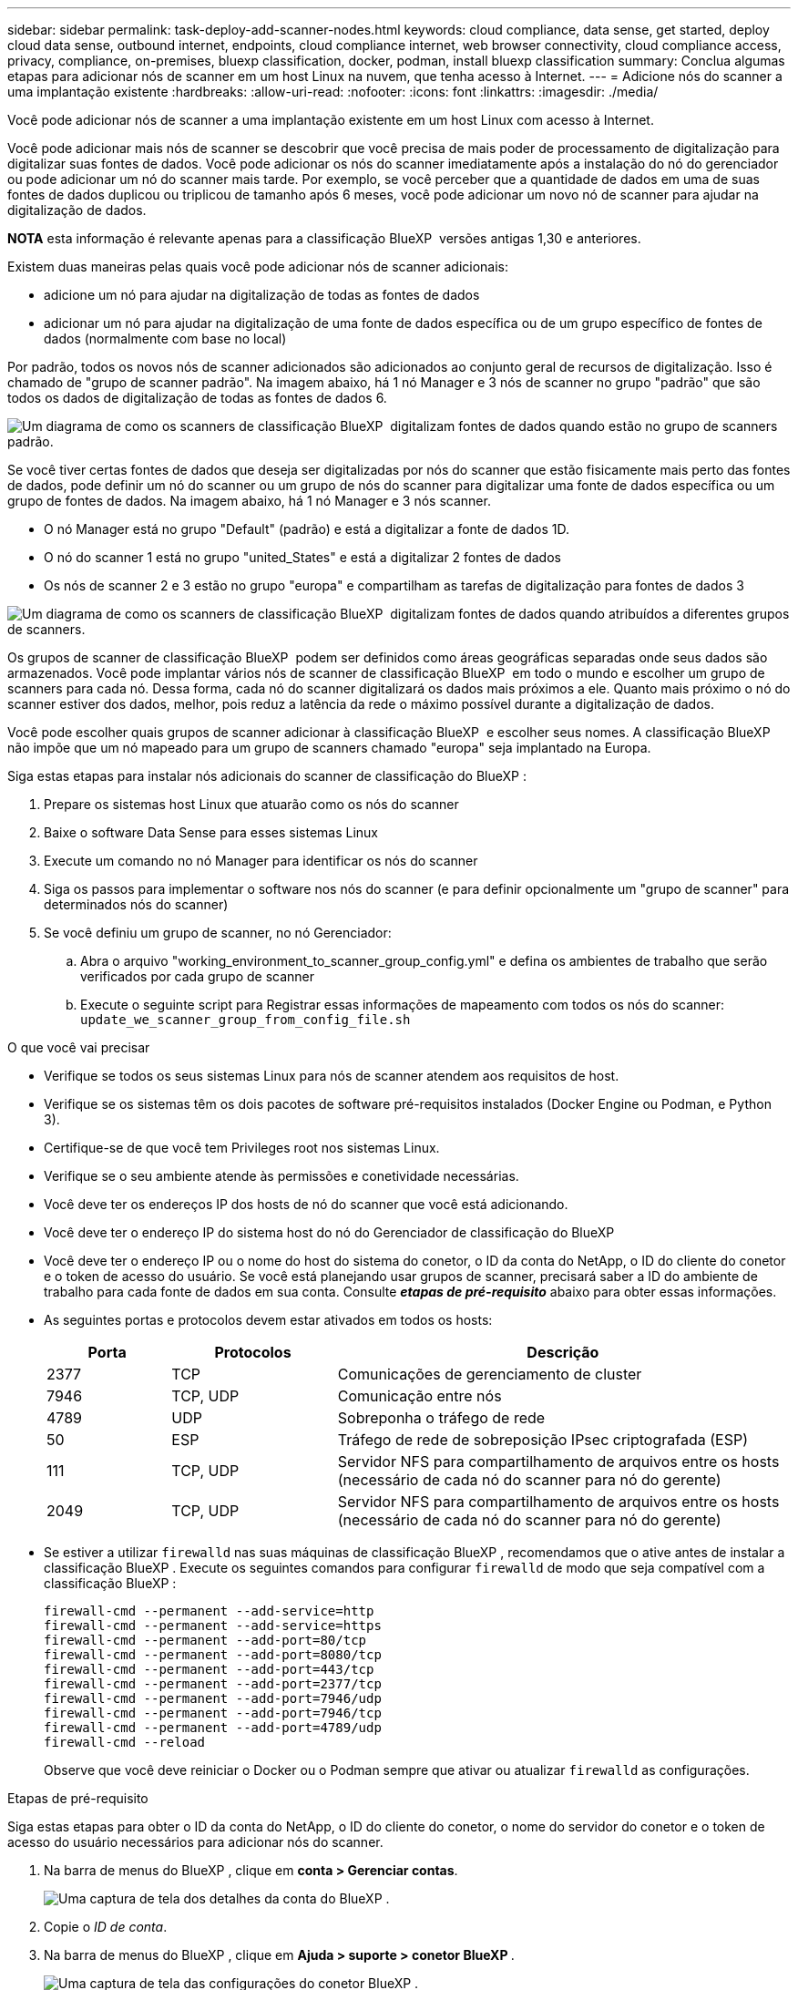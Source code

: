 ---
sidebar: sidebar 
permalink: task-deploy-add-scanner-nodes.html 
keywords: cloud compliance, data sense, get started, deploy cloud data sense, outbound internet, endpoints, cloud compliance internet, web browser connectivity, cloud compliance access, privacy, compliance, on-premises, bluexp classification, docker, podman, install bluexp classification 
summary: Conclua algumas etapas para adicionar nós de scanner em um host Linux na nuvem, que tenha acesso à Internet. 
---
= Adicione nós do scanner a uma implantação existente
:hardbreaks:
:allow-uri-read: 
:nofooter: 
:icons: font
:linkattrs: 
:imagesdir: ./media/


[role="lead"]
Você pode adicionar nós de scanner a uma implantação existente em um host Linux com acesso à Internet.

Você pode adicionar mais nós de scanner se descobrir que você precisa de mais poder de processamento de digitalização para digitalizar suas fontes de dados. Você pode adicionar os nós do scanner imediatamente após a instalação do nó do gerenciador ou pode adicionar um nó do scanner mais tarde. Por exemplo, se você perceber que a quantidade de dados em uma de suas fontes de dados duplicou ou triplicou de tamanho após 6 meses, você pode adicionar um novo nó de scanner para ajudar na digitalização de dados.

[]
====
*NOTA* esta informação é relevante apenas para a classificação BlueXP  versões antigas 1,30 e anteriores.

====
Existem duas maneiras pelas quais você pode adicionar nós de scanner adicionais:

* adicione um nó para ajudar na digitalização de todas as fontes de dados
* adicionar um nó para ajudar na digitalização de uma fonte de dados específica ou de um grupo específico de fontes de dados (normalmente com base no local)


Por padrão, todos os novos nós de scanner adicionados são adicionados ao conjunto geral de recursos de digitalização. Isso é chamado de "grupo de scanner padrão". Na imagem abaixo, há 1 nó Manager e 3 nós de scanner no grupo "padrão" que são todos os dados de digitalização de todas as fontes de dados 6.

image:diagram_onprem_scanner_groups_default.png["Um diagrama de como os scanners de classificação BlueXP  digitalizam fontes de dados quando estão no grupo de scanners padrão."]

Se você tiver certas fontes de dados que deseja ser digitalizadas por nós do scanner que estão fisicamente mais perto das fontes de dados, pode definir um nó do scanner ou um grupo de nós do scanner para digitalizar uma fonte de dados específica ou um grupo de fontes de dados. Na imagem abaixo, há 1 nó Manager e 3 nós scanner.

* O nó Manager está no grupo "Default" (padrão) e está a digitalizar a fonte de dados 1D.
* O nó do scanner 1 está no grupo "united_States" e está a digitalizar 2 fontes de dados
* Os nós de scanner 2 e 3 estão no grupo "europa" e compartilham as tarefas de digitalização para fontes de dados 3


image:diagram_onprem_scanner_groups.png["Um diagrama de como os scanners de classificação BlueXP  digitalizam fontes de dados quando atribuídos a diferentes grupos de scanners."]

Os grupos de scanner de classificação BlueXP  podem ser definidos como áreas geográficas separadas onde seus dados são armazenados. Você pode implantar vários nós de scanner de classificação BlueXP  em todo o mundo e escolher um grupo de scanners para cada nó. Dessa forma, cada nó do scanner digitalizará os dados mais próximos a ele. Quanto mais próximo o nó do scanner estiver dos dados, melhor, pois reduz a latência da rede o máximo possível durante a digitalização de dados.

Você pode escolher quais grupos de scanner adicionar à classificação BlueXP  e escolher seus nomes. A classificação BlueXP  não impõe que um nó mapeado para um grupo de scanners chamado "europa" seja implantado na Europa.

Siga estas etapas para instalar nós adicionais do scanner de classificação do BlueXP :

. Prepare os sistemas host Linux que atuarão como os nós do scanner
. Baixe o software Data Sense para esses sistemas Linux
. Execute um comando no nó Manager para identificar os nós do scanner
. Siga os passos para implementar o software nos nós do scanner (e para definir opcionalmente um "grupo de scanner" para determinados nós do scanner)
. Se você definiu um grupo de scanner, no nó Gerenciador:
+
.. Abra o arquivo "working_environment_to_scanner_group_config.yml" e defina os ambientes de trabalho que serão verificados por cada grupo de scanner
.. Execute o seguinte script para Registrar essas informações de mapeamento com todos os nós do scanner: `update_we_scanner_group_from_config_file.sh`




.O que você vai precisar
* Verifique se todos os seus sistemas Linux para nós de scanner atendem aos requisitos de host.
* Verifique se os sistemas têm os dois pacotes de software pré-requisitos instalados (Docker Engine ou Podman, e Python 3).
* Certifique-se de que você tem Privileges root nos sistemas Linux.
* Verifique se o seu ambiente atende às permissões e conetividade necessárias.
* Você deve ter os endereços IP dos hosts de nó do scanner que você está adicionando.
* Você deve ter o endereço IP do sistema host do nó do Gerenciador de classificação do BlueXP 
* Você deve ter o endereço IP ou o nome do host do sistema do conetor, o ID da conta do NetApp, o ID do cliente do conetor e o token de acesso do usuário. Se você está planejando usar grupos de scanner, precisará saber a ID do ambiente de trabalho para cada fonte de dados em sua conta. Consulte *_etapas de pré-requisito_* abaixo para obter essas informações.
* As seguintes portas e protocolos devem estar ativados em todos os hosts:
+
[cols="15,20,55"]
|===
| Porta | Protocolos | Descrição 


| 2377 | TCP | Comunicações de gerenciamento de cluster 


| 7946 | TCP, UDP | Comunicação entre nós 


| 4789 | UDP | Sobreponha o tráfego de rede 


| 50 | ESP | Tráfego de rede de sobreposição IPsec criptografada (ESP) 


| 111 | TCP, UDP | Servidor NFS para compartilhamento de arquivos entre os hosts (necessário de cada nó do scanner para nó do gerente) 


| 2049 | TCP, UDP | Servidor NFS para compartilhamento de arquivos entre os hosts (necessário de cada nó do scanner para nó do gerente) 
|===
* Se estiver a utilizar `firewalld` nas suas máquinas de classificação BlueXP , recomendamos que o ative antes de instalar a classificação BlueXP . Execute os seguintes comandos para configurar `firewalld` de modo que seja compatível com a classificação BlueXP :
+
....
firewall-cmd --permanent --add-service=http
firewall-cmd --permanent --add-service=https
firewall-cmd --permanent --add-port=80/tcp
firewall-cmd --permanent --add-port=8080/tcp
firewall-cmd --permanent --add-port=443/tcp
firewall-cmd --permanent --add-port=2377/tcp
firewall-cmd --permanent --add-port=7946/udp
firewall-cmd --permanent --add-port=7946/tcp
firewall-cmd --permanent --add-port=4789/udp
firewall-cmd --reload
....
+
Observe que você deve reiniciar o Docker ou o Podman sempre que ativar ou atualizar `firewalld` as configurações.



.Etapas de pré-requisito
Siga estas etapas para obter o ID da conta do NetApp, o ID do cliente do conetor, o nome do servidor do conetor e o token de acesso do usuário necessários para adicionar nós do scanner.

. Na barra de menus do BlueXP , clique em *conta > Gerenciar contas*.
+
image:screenshot_account_id.png["Uma captura de tela dos detalhes da conta do BlueXP ."]

. Copie o _ID de conta_.
. Na barra de menus do BlueXP , clique em *Ajuda > suporte > conetor BlueXP *.
+
image:screenshot_connector_client_id.png["Uma captura de tela das configurações do conetor BlueXP ."]

. Copie o conetor _Client ID_ e o _Server Name_.
. Se estiver a planear utilizar grupos de scanner, no separador Configuração da classificação BlueXP , copie a ID do ambiente de trabalho para cada ambiente de trabalho que pretende adicionar a um grupo de scanner.
+
image:screenshot_work_env_id.png["Uma captura de tela do ID do ambiente de trabalho na página Configuração da classificação do BlueXP ."]

. Vá para https://services.cloud.netapp.com/developer-hub["API Documentação Developer Hub"^] e clique em *Saiba como autenticar*.
+
image:screenshot_client_access_token.png["Uma captura de tela da página Documentação da API, com um link para instruções de autenticação."]

. Siga as instruções de autenticação, usando o nome de usuário e senha do administrador da conta nos parâmetros "nome de usuário" e "senha".
. Em seguida, copie o _access token_ da resposta.


.Passos
. No nó Gerenciador de classificação do BlueXP , execute o script "add_scanner_node.sh". Por exemplo, este comando adiciona 2 nós de scanner:
+
`sudo ./add_scanner_node.sh -a <account_id> -c <client_id> -m <cm_host> -h <ds_manager_ip> *-n <node_private_ip_1,node_private_ip_2>* -t <user_token>`

+
Valores variáveis:

+
** _Account_id_ - ID da conta do NetApp
** ID do cliente do conetor (adicione o sufixo "clients" ao ID do cliente que você copiou nas etapas de pré-requisito)
** _Cm_host_: Endereço IP ou nome de host do sistema do conetor
** _DS_Manager_IP_: Endereço IP privado do sistema de nós do Gerenciador de classificação do BlueXP 
** _Node_private_ip_: Endereços IP dos sistemas de nó do scanner de classificação BlueXP  (vários IPs de nó de scanner são separados por uma vírgula)
** _User_token_: Token de acesso de usuário JWT


. Antes da conclusão do script add_scanner_node, uma caixa de diálogo exibe o comando de instalação necessário para os nós do scanner. Copie o comando (por exemplo: `sudo ./node_install.sh -m 10.11.12.13 -t ABCDEF1s35212 -u red95467j`) E salve-o em um arquivo de texto.
. No host *Each* do nó do scanner:
+
.. Copie o arquivo do instalador do Data Sense (*DATASENSE-installer-<version>.tar.gz*) para a máquina host (usando `scp` ou algum outro método).
.. Descompacte o arquivo do instalador.
.. Cole e execute o comando que você copiou na etapa 2.
.. Se quiser adicionar um nó de scanner a um "grupo de scanner", adicione o parâmetro *-r <scanner_group_name>* ao comando. Caso contrário, o nó do scanner é adicionado ao grupo "padrão".
+
Quando a instalação termina em todos os nós do scanner e eles foram Unidos ao nó do gerente, o script "add_scanner_node.sh" também é concluído. A instalação pode levar de 10 a 20 minutos.



. Se você tiver adicionado qualquer nó de scanner a um grupo de scanner, retorne ao nó Gerenciador e execute as seguintes 2 tarefas:
+
.. Abra o arquivo "/opt/NetApp/config/custom_Configuration/working_environment_to_scanner_group_config.yml" e insira o mapeamento para o qual os grupos de scanner irão digitalizar ambientes de trabalho específicos. Você precisará ter o _Working Environment ID_ para cada fonte de dados. Por exemplo, as seguintes entradas adicionam 2 ambientes de trabalho ao grupo de scanners "europa" e 2 ao grupo de scanners "estados unidos":
+
....
scanner_groups:
 europe:
   working_environments:
     - "working_environment_id1"
     - "working_environment_id2"
 united_states:
   working_environments:
     - "working_environment_id3"
     - "working_environment_id4"
....
+
Qualquer ambiente de trabalho que não seja adicionado à lista é digitalizado pelo grupo "padrão" - você deve ter pelo menos um gerente ou nó de scanner no grupo "padrão".

.. Execute o seguinte script para Registrar essas informações de mapeamento com todos os nós do scanner:
`/opt/netapp/Datasense/tools/update_we_scanner_group_from_config_file.sh`




.Resultado
A classificação do BlueXP  é configurada com os nós de Gerenciador e scanner para verificar todas as suas fontes de dados.

.O que vem a seguir
Na página Configuração, pode selecionar as fontes de dados que pretende analisar - se ainda não o tiver feito. Se você criou grupos de scanner, cada fonte de dados será digitalizada pelos nós do scanner no respetivo grupo.

Você pode ver o nome do Grupo do scanner para cada ambiente de trabalho na página Configuração.

image:screenshot_work_env_id.png["Uma captura de tela do ID do ambiente de trabalho na página Configuração da classificação do BlueXP ."]

Você também pode ver a lista de todos os grupos de scanner, juntamente com o endereço IP e o status de cada nó de scanner no grupo, na parte inferior da página Configuração.

image:screenshot_scanner_groups.png["Uma captura de tela mostrando todos os grupos de scanner juntamente com o endereço IP de cada nó de scanner no grupo."]
